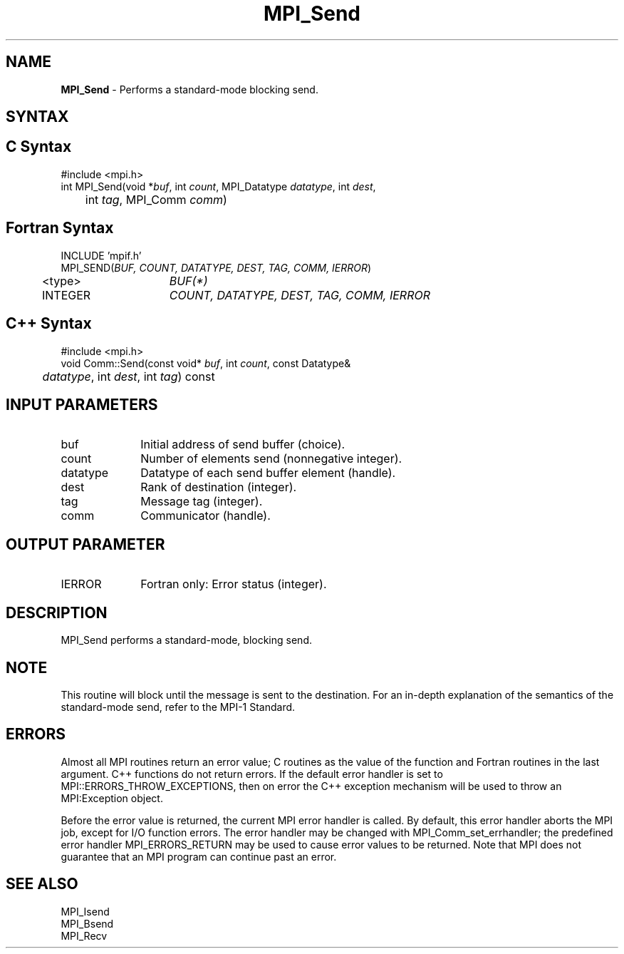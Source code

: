 .\"Copyright 2007-2008 Sun Microsystems, Inc.
.\" Copyright (c) 1996 Thinking Machines Corporation
.TH MPI_Send 3 "May 04, 2010" "1.4.2" "Open MPI"
.SH NAME
\fBMPI_Send\fP \- Performs a standard-mode blocking send.

.SH SYNTAX
.ft R
.SH C Syntax
.nf
#include <mpi.h>
int MPI_Send(void *\fIbuf\fP, int\fI count\fP, MPI_Datatype\fI datatype\fP, int\fI dest\fP,
	int\fI tag\fP, MPI_Comm\fI comm\fP)

.SH Fortran Syntax
.nf
INCLUDE 'mpif.h'
MPI_SEND(\fIBUF, COUNT, DATATYPE, DEST, TAG, COMM, IERROR\fP)
	<type>	\fIBUF(*)\fP
	INTEGER	\fICOUNT, DATATYPE, DEST, TAG, COMM, IERROR\fP 

.SH C++ Syntax
.nf
#include <mpi.h>
void Comm::Send(const void* \fIbuf\fP, int \fIcount\fP, const Datatype& 
	\fIdatatype\fP, int \fIdest\fP, int \fItag\fP) const

.SH INPUT PARAMETERS
.ft R
.TP 1i
buf
Initial address of send buffer (choice).
.TP 1i
count
Number of elements send (nonnegative integer).
.TP 1i
datatype
Datatype of each send buffer element (handle).
.TP 1i
dest
Rank of destination (integer).
.TP 1i
tag
Message tag (integer).
.TP 1i
comm
Communicator (handle).

.SH OUTPUT PARAMETER
.ft R
.TP 1i
IERROR
Fortran only: Error status (integer). 

.SH DESCRIPTION
.ft R
MPI_Send performs a standard-mode, blocking send. 

.SH NOTE
.ft R
This routine will block until the message is sent to the destination. For an in-depth explanation of the semantics of the standard-mode send, refer to the MPI-1 Standard. 

.SH ERRORS
Almost all MPI routines return an error value; C routines as the value of the function and Fortran routines in the last argument. C++ functions do not return errors. If the default error handler is set to MPI::ERRORS_THROW_EXCEPTIONS, then on error the C++ exception mechanism will be used to throw an MPI:Exception object.
.sp
Before the error value is returned, the current MPI error handler is
called. By default, this error handler aborts the MPI job, except for I/O function errors. The error handler may be changed with MPI_Comm_set_errhandler; the predefined error handler MPI_ERRORS_RETURN may be used to cause error values to be returned. Note that MPI does not guarantee that an MPI program can continue past an error.  

.SH SEE ALSO
.ft R
.nf
MPI_Isend
MPI_Bsend
MPI_Recv

